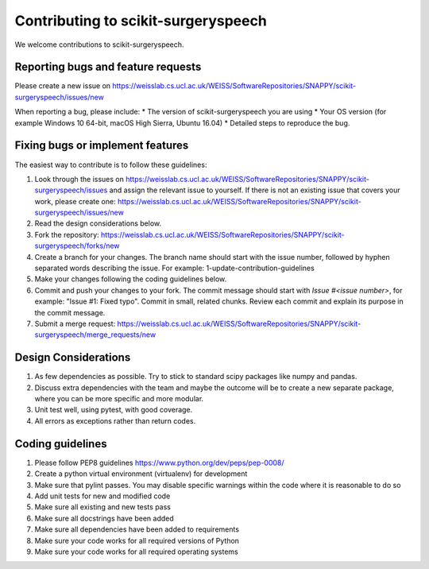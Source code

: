 .. highlight:: shell

===============================================
Contributing to scikit-surgeryspeech
===============================================

We welcome contributions to scikit-surgeryspeech.


Reporting bugs and feature requests
-----------------------------------

Please create a new issue on https://weisslab.cs.ucl.ac.uk/WEISS/SoftwareRepositories/SNAPPY/scikit-surgeryspeech/issues/new

When reporting a bug, please include:
* The version of scikit-surgeryspeech you are using
* Your OS version (for example Windows 10 64-bit, macOS High Sierra, Ubuntu 16.04)
* Detailed steps to reproduce the bug.


Fixing bugs or implement features
---------------------------------

The easiest way to contribute is to follow these guidelines:

1. Look through the issues on https://weisslab.cs.ucl.ac.uk/WEISS/SoftwareRepositories/SNAPPY/scikit-surgeryspeech/issues and assign the relevant issue to yourself. If there is not an existing issue that covers your work, please create one: https://weisslab.cs.ucl.ac.uk/WEISS/SoftwareRepositories/SNAPPY/scikit-surgeryspeech/issues/new
2. Read the design considerations below.
3. Fork the repository: https://weisslab.cs.ucl.ac.uk/WEISS/SoftwareRepositories/SNAPPY/scikit-surgeryspeech/forks/new
4. Create a branch for your changes. The branch name should start with the issue number, followed by hyphen separated words describing the issue. For example: 1-update-contribution-guidelines
5. Make your changes following the coding guidelines below.
6. Commit and push your changes to your fork. The commit message should start with `Issue #<issue number>`, for example: "Issue #1: Fixed typo". Commit in small, related chunks. Review each commit and explain its purpose in the commit message.
7. Submit a merge request: https://weisslab.cs.ucl.ac.uk/WEISS/SoftwareRepositories/SNAPPY/scikit-surgeryspeech/merge_requests/new

Design Considerations
---------------------

1. As few dependencies as possible. Try to stick to standard scipy packages like numpy and pandas.
2. Discuss extra dependencies with the team and maybe the outcome will be to create a new separate package, where you can be more specific and more modular.
3. Unit test well, using pytest, with good coverage.
4. All errors as exceptions rather than return codes.


Coding guidelines
-----------------

1. Please follow PEP8 guidelines https://www.python.org/dev/peps/pep-0008/
2. Create a python virtual environment (virtualenv) for development
3. Make sure that pylint passes. You may disable specific warnings within the code where it is reasonable to do so
4. Add unit tests for new and modified code
5. Make sure all existing and new tests pass
6. Make sure all docstrings have been added
7. Make sure all dependencies have been added to requirements
8. Make sure your code works for all required versions of Python
9. Make sure your code works for all required operating systems

